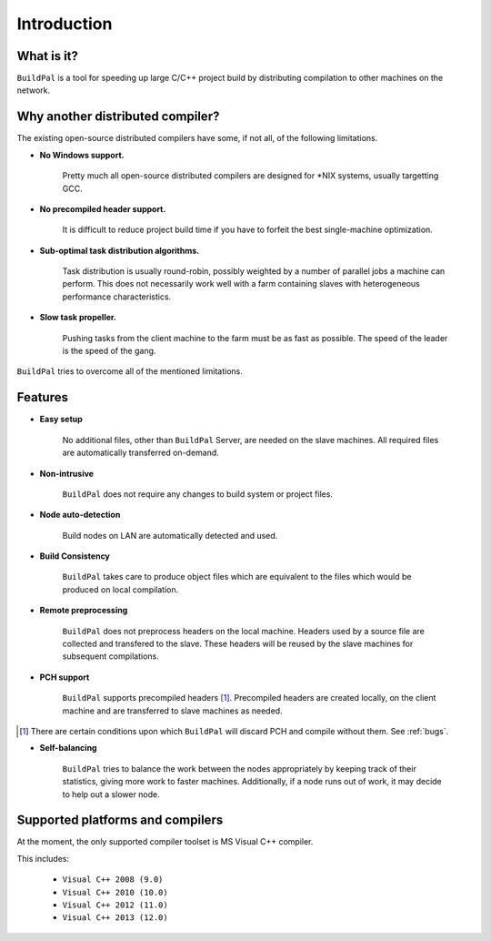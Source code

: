 ************
Introduction
************

What is it?
===========

``BuildPal`` is a tool for speeding up large C/C++ project build by
distributing compilation to other machines on the network.

Why another distributed compiler?
=================================

The existing open-source distributed compilers have some, if not all, of the
following limitations.

* **No Windows support.**
    
    Pretty much all open-source distributed compilers are designed for \*NIX
    systems, usually targetting GCC.

* **No precompiled header support.**

    It is difficult to reduce project build time if you have to forfeit the
    best single-machine optimization.

* **Sub-optimal task distribution algorithms.**

    Task distribution is usually round-robin, possibly weighted by a number of
    parallel jobs a machine can perform. This does not necessarily work well
    with a farm containing slaves with heterogeneous performance
    characteristics.

* **Slow task propeller.**

    Pushing tasks from the client machine to the farm must be as fast as
    possible. The speed of the leader is the speed of the gang.

``BuildPal`` tries to overcome all of the mentioned limitations.

Features
========

* **Easy setup**

    No additional files, other than ``BuildPal`` Server, are needed on the
    slave machines. All required files are automatically transferred
    on-demand.

* **Non-intrusive**

    ``BuildPal`` does not require any changes to build system or project files.

* **Node auto-detection**

    Build nodes on LAN are automatically detected and used.

* **Build Consistency**

    ``BuildPal`` takes care to produce object files which are equivalent
    to the files which would be produced on local compilation.

* **Remote preprocessing**

    ``BuildPal`` does not preprocess headers on the local machine.
    Headers used by a source file are collected and transfered to the slave.
    These headers will be reused by the slave machines for subsequent
    compilations.

* **PCH support**

    ``BuildPal`` supports precompiled headers [1]_. Precompiled headers are
    created locally, on the client machine and are transferred to slave machines
    as needed.

.. [1] There are certain conditions upon which ``BuildPal`` will discard PCH and
       compile without them. See :ref:`bugs`.

* **Self-balancing**

    ``BuildPal`` tries to balance the work between the nodes appropriately by
    keeping track of their statistics, giving more work to faster machines.
    Additionally, if a node runs out of work, it may decide to help out a
    slower node.

Supported platforms and compilers
=================================

At the moment, the only supported compiler toolset is MS Visual C++ compiler.

This includes:

    * ``Visual C++ 2008 (9.0)``
    * ``Visual C++ 2010 (10.0)``
    * ``Visual C++ 2012 (11.0)``
    * ``Visual C++ 2013 (12.0)``

